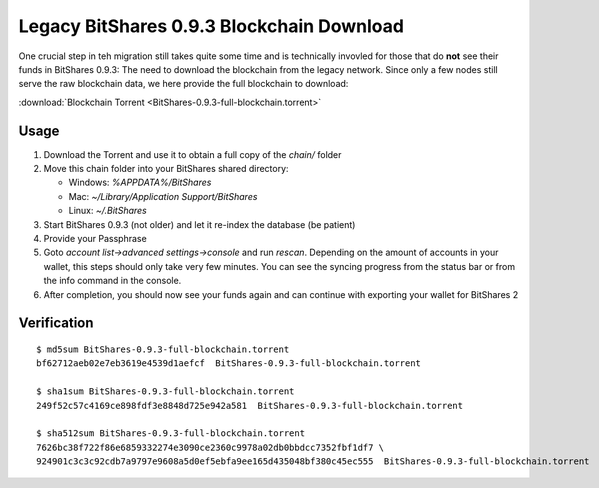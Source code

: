 

Legacy BitShares 0.9.3 Blockchain Download
-------------------------------------------

One crucial step in teh migration still takes quite some time and is
technically invovled for those that do **not** see their funds in
BitShares 0.9.3: The need to download the blockchain from the legacy
network. Since only a few nodes still serve the raw blockchain data, we
here provide the full blockchain to download:

:download:`Blockchain Torrent <BitShares-0.9.3-full-blockchain.torrent>`

Usage
^^^^^^^

1. Download the Torrent and use it to obtain a full copy of the `chain/` folder
2. Move this chain folder into your BitShares shared directory:

   * Windows: `%APPDATA%/BitShares`
   * Mac: `~/Library/Application Support/BitShares`
   * Linux: `~/.BitShares`

3. Start BitShares 0.9.3 (not older) and let it re-index the database (be patient)
4. Provide your Passphrase
5. Goto `account list->advanced settings->console` and run `rescan`. Depending on the amount of accounts in your wallet, this steps should only take very few minutes. You can see the syncing progress from the status bar or from the info command in the console.
6. After completion, you should now see your funds again and can continue with exporting your wallet for BitShares 2

Verification
^^^^^^^^^^^^^^^^^

::

     $ md5sum BitShares-0.9.3-full-blockchain.torrent
     bf62712aeb02e7eb3619e4539d1aefcf  BitShares-0.9.3-full-blockchain.torrent

     $ sha1sum BitShares-0.9.3-full-blockchain.torrent
     249f52c57c4169ce898fdf3e8848d725e942a581  BitShares-0.9.3-full-blockchain.torrent

     $ sha512sum BitShares-0.9.3-full-blockchain.torrent
     7626bc38f722f86e6859332274e3090ce2360c9978a02db0bbdcc7352fbf1df7 \
     924901c3c3c92cdb7a9797e9608a5d0ef5ebfa9ee165d435048bf380c45ec555  BitShares-0.9.3-full-blockchain.torrent
